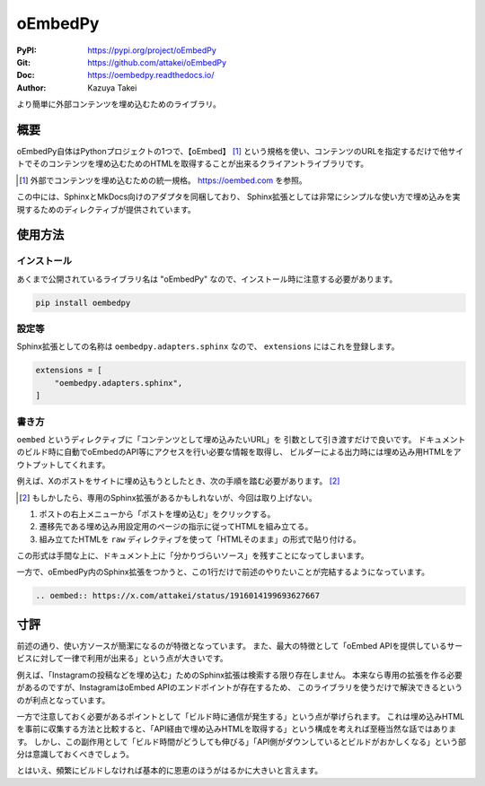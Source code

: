 ========
oEmbedPy
========

:PyPI: https://pypi.org/project/oEmbedPy
:Git: https://github.com/attakei/oEmbedPy
:Doc: https://oembedpy.readthedocs.io/
:Author: Kazuya Takei

より簡単に外部コンテンツを埋め込むためのライブラリ。

概要
====

oEmbedPy自体はPythonプロジェクトの1つで、【oEmbed】 [#]_ という規格を使い、コンテンツのURLを指定するだけで他サイトでそのコンテンツを埋め込むためのHTMLを取得することが出来るクライアントライブラリです。

.. [#] 外部でコンテンツを埋め込むための統一規格。 https://oembed.com を参照。

この中には、SphinxとMkDocs向けのアダプタを同梱しており、
Sphinx拡張としては非常にシンプルな使い方で埋め込みを実現するためのディレクティブが提供されています。

使用方法
========

インストール
------------

あくまで公開されているライブラリ名は "oEmbedPy" なので、インストール時に注意する必要があります。

.. code::

    pip install oembedpy

設定等
------

Sphinx拡張としての名称は ``oembedpy.adapters.sphinx`` なので、 ``extensions`` にはこれを登録します。

.. code:: python

    extensions = [
        "oembedpy.adapters.sphinx",
    ]

書き方
------

``oembed`` というディレクティブに「コンテンツとして埋め込みたいURL」を 引数として引き渡すだけで良いです。
ドキュメントのビルド時に自動でoEmbedのAPI等にアクセスを行い必要な情報を取得し、
ビルダーによる出力時には埋め込み用HTMLをアウトプットしてくれます。

例えば、Xのポストをサイトに埋め込もうとしたとき、次の手順を踏む必要があります。 [#]_

.. textlint-disable

.. [#] もしかしたら、専用のSphinx拡張があるかもしれないが、今回は取り上げない。

.. textlint-enable

#. ポストの右上メニューから「ポストを埋め込む」をクリックする。
#. 遷移先である埋め込み用設定用のページの指示に従ってHTMLを組み立てる。
#. 組み立てたHTMLを ``raw`` ディレクティブを使って「HTMLそのまま」の形式で貼り付ける。

この形式は手間な上に、ドキュメント上に「分かりづらいソース」を残すことになってしまいます。

一方で、oEmbedPy内のSphinx拡張をつかうと、この1行だけで前述のやりたいことが完結するようになっています。

.. code-block:: rst

    .. oembed:: https://x.com/attakei/status/1916014199693627667

寸評
====

前述の通り、使い方ソースが簡潔になるのが特徴となっています。
また、最大の特徴として「oEmbed APIを提供しているサービスに対して一律で利用が出来る」という点が大きいです。

例えば、「Instagramの投稿などを埋め込む」ためのSphinx拡張は検索する限り存在しません。
本来なら専用の拡張を作る必要があるのですが、InstagramはoEmbed APIのエンドポイントが存在するため、
このライブラリを使うだけで解決できるというのが利点となっています。

一方で注意しておく必要があるポイントとして「ビルド時に通信が発生する」という点が挙げられます。
これは埋め込みHTMLを事前に収集する方法と比較すると、「API経由で埋め込みHTMLを取得する」という構成を考えれば至極当然な話ではあります。
しかし、この副作用として「ビルド時間がどうしても伸びる」「API側がダウンしているとビルドがおかしくなる」という部分は意識しておくべきでしょう。

とはいえ、頻繁にビルドしなければ基本的に恩恵のほうがはるかに大きいと言えます。

